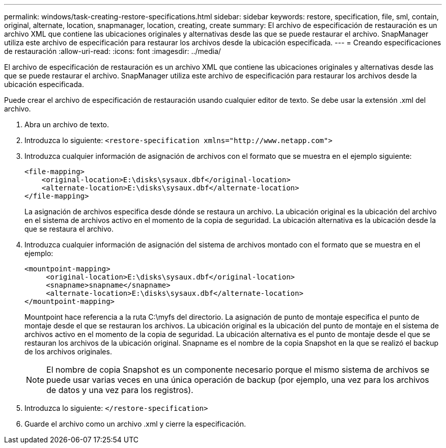 ---
permalink: windows/task-creating-restore-specifications.html 
sidebar: sidebar 
keywords: restore, specification, file, sml, contain, original, alternate, location, snapmanager, location, creating, create 
summary: El archivo de especificación de restauración es un archivo XML que contiene las ubicaciones originales y alternativas desde las que se puede restaurar el archivo. SnapManager utiliza este archivo de especificación para restaurar los archivos desde la ubicación especificada. 
---
= Creando especificaciones de restauración
:allow-uri-read: 
:icons: font
:imagesdir: ../media/


[role="lead"]
El archivo de especificación de restauración es un archivo XML que contiene las ubicaciones originales y alternativas desde las que se puede restaurar el archivo. SnapManager utiliza este archivo de especificación para restaurar los archivos desde la ubicación especificada.

Puede crear el archivo de especificación de restauración usando cualquier editor de texto. Se debe usar la extensión .xml del archivo.

. Abra un archivo de texto.
. Introduzca lo siguiente: `+<restore-specification xmlns="http://www.netapp.com">+`
. Introduzca cualquier información de asignación de archivos con el formato que se muestra en el ejemplo siguiente:
+
[listing]
----
<file-mapping>
    <original-location>E:\disks\sysaux.dbf</original-location>
    <alternate-location>E:\disks\sysaux.dbf</alternate-location>
</file-mapping>
----
+
La asignación de archivos especifica desde dónde se restaura un archivo. La ubicación original es la ubicación del archivo en el sistema de archivos activo en el momento de la copia de seguridad. La ubicación alternativa es la ubicación desde la que se restaura el archivo.

. Introduzca cualquier información de asignación del sistema de archivos montado con el formato que se muestra en el ejemplo:
+
[listing]
----
<mountpoint-mapping>
     <original-location>E:\disks\sysaux.dbf</original-location>
     <snapname>snapname</snapname>
     <alternate-location>E:\disks\sysaux.dbf</alternate-location>
</mountpoint-mapping>
----
+
Mountpoint hace referencia a la ruta C:\myfs del directorio. La asignación de punto de montaje especifica el punto de montaje desde el que se restauran los archivos. La ubicación original es la ubicación del punto de montaje en el sistema de archivos activo en el momento de la copia de seguridad. La ubicación alternativa es el punto de montaje desde el que se restauran los archivos de la ubicación original. Snapname es el nombre de la copia Snapshot en la que se realizó el backup de los archivos originales.

+

NOTE: El nombre de copia Snapshot es un componente necesario porque el mismo sistema de archivos se puede usar varias veces en una única operación de backup (por ejemplo, una vez para los archivos de datos y una vez para los registros).

. Introduzca lo siguiente: `</restore-specification>`
. Guarde el archivo como un archivo .xml y cierre la especificación.

